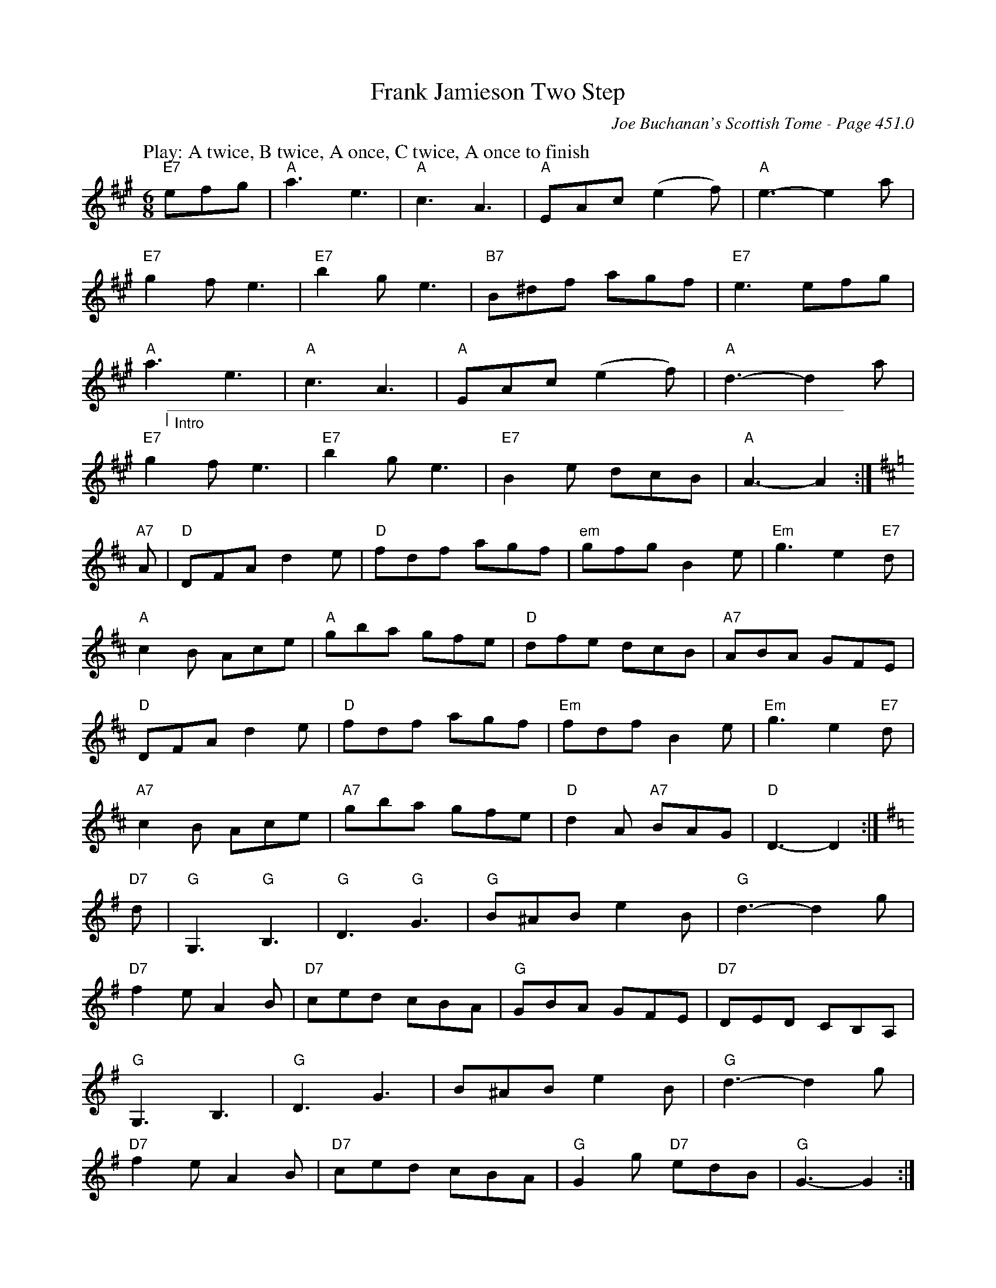 X:892
T:Frank Jamieson Two Step
C:Joe Buchanan's Scottish Tome - Page 451.0
I:451 0
R:Two-step
Z:Carl Allison
L:1/8
M:6/8
K:A
W:Play: A twice, B twice, A once, C twice, A once to finish
%%vskip 0
"E7"efg | "A"a3 e3 | "A"c3 A3 | "A"EAc (e2 f) | "A"e3- e2 a |
"E7"g2 f e3 | "E7"b2 g e3 | "B7"B^df agf | "E7"e3 efg |
"A"a3 e3 | "A"c3 A3 | "A"EAc (e2 f) | "A"d3- d2 a |
"@14,40___________________________________________________________________________________"
"@12,28|"
"@20,24Intro"
"E7"g2 f e3 | "E7"b2 g e3 | "E7"B2 e dcB | "A"A3- A2 :|
[K:D] "A7"A | "D"DFA d2 e | "D"fdf agf | "em"gfg B2 e | "Em"g3 e2 "E7"d |
"A"c2 B Ace | "A"gba gfe | "D"dfe dcB | "A7"ABA GFE |
"D"DFA d2 e | "D"fdf agf | "Em"fdf B2 e | "Em"g3 e2 "E7"d |
"A7"c2 B Ace | "A7"gba gfe | "D"d2 A "A7"BAG | "D"D3- D2 :|
[K:G] "D7"d | "G"G,3 "G"B,3 | "G"D3 "G"G3 | "G"B^AB e2 B | "G"d3- d2 g |
"D7"f2 e A2 B | "D7"ced cBA | "G"GBA GFE | "D7"DED CB,A, |
"G"G,3 B,3 | "G"D3 G3 | B^AB e2 B | "G"d3- d2 g |
"D7"f2 e A2 B | "D7"ced cBA | "G"G2 g "D7"edB | "G"G3- G2 :|
